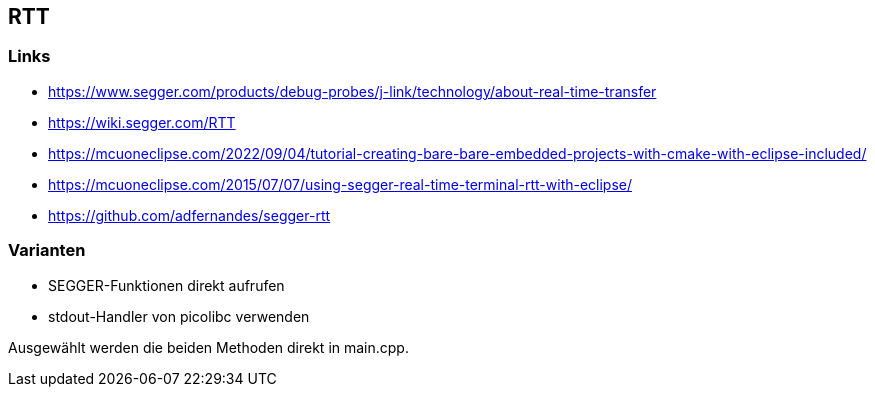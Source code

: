 == RTT

=== Links
* https://www.segger.com/products/debug-probes/j-link/technology/about-real-time-transfer
* https://wiki.segger.com/RTT
* https://mcuoneclipse.com/2022/09/04/tutorial-creating-bare-bare-embedded-projects-with-cmake-with-eclipse-included/
* https://mcuoneclipse.com/2015/07/07/using-segger-real-time-terminal-rtt-with-eclipse/
* https://github.com/adfernandes/segger-rtt

=== Varianten

* SEGGER-Funktionen direkt aufrufen
* stdout-Handler von picolibc verwenden

Ausgewählt werden die beiden Methoden direkt in main.cpp.
